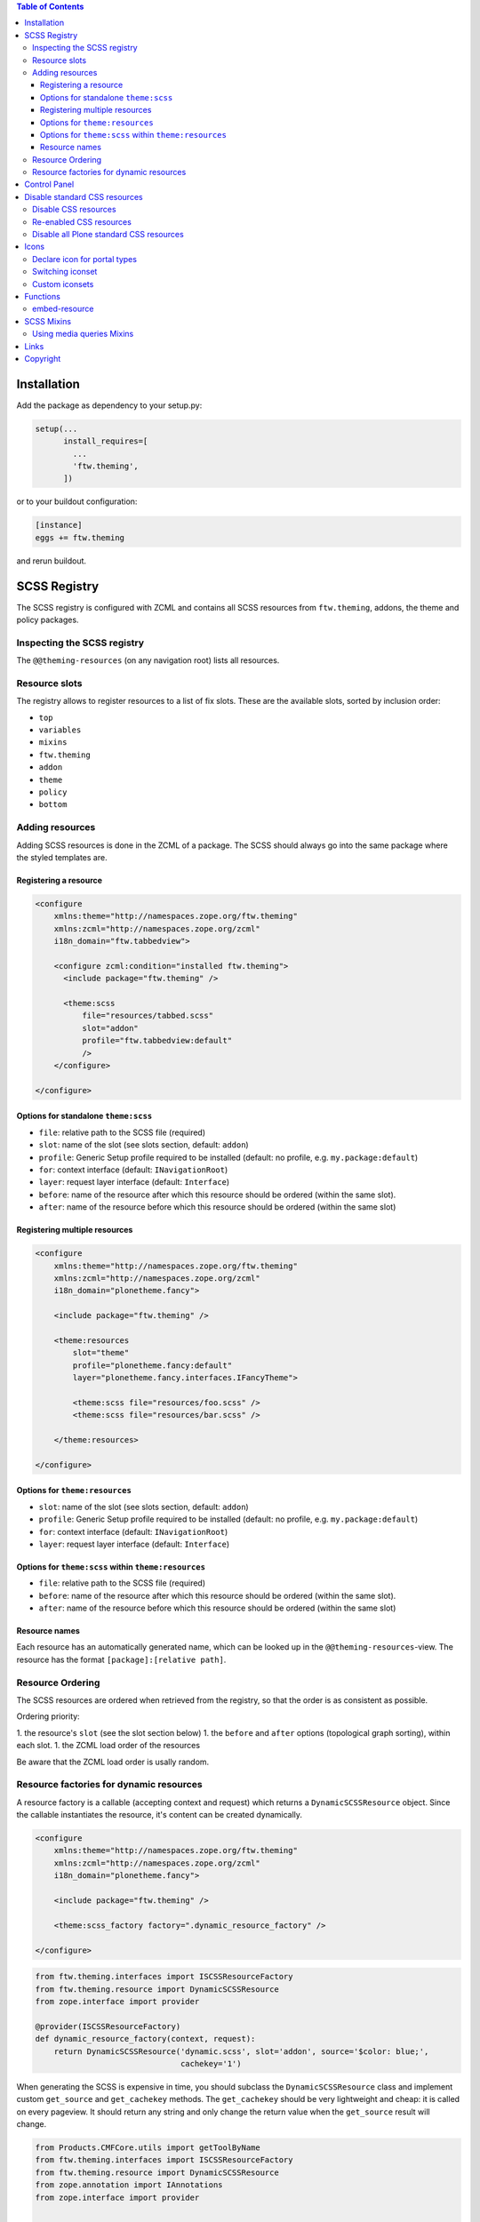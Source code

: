 .. contents:: Table of Contents


Installation
============

Add the package as dependency to your setup.py:

.. code:: python

  setup(...
        install_requires=[
          ...
          'ftw.theming',
        ])

or to your buildout configuration:

.. code:: ini

  [instance]
  eggs += ftw.theming

and rerun buildout.


SCSS Registry
=============

The SCSS registry is configured with ZCML and contains all SCSS resources from
``ftw.theming``, addons, the theme and policy packages.


Inspecting the SCSS registry
----------------------------

The ``@@theming-resources`` (on any navigation root) lists all resources.


Resource slots
--------------

The registry allows to register resources to a list of fix slots.
These are the available slots, sorted by inclusion order:

- ``top``
- ``variables``
- ``mixins``
- ``ftw.theming``
- ``addon``
- ``theme``
- ``policy``
- ``bottom``

Adding resources
----------------

Adding SCSS resources is done in the ZCML of a package.
The SCSS should always go into the same package where the styled templates are.

Registering a resource
~~~~~~~~~~~~~~~~~~~~~~

.. code:: xml

    <configure
        xmlns:theme="http://namespaces.zope.org/ftw.theming"
        xmlns:zcml="http://namespaces.zope.org/zcml"
        i18n_domain="ftw.tabbedview">

        <configure zcml:condition="installed ftw.theming">
          <include package="ftw.theming" />

          <theme:scss
              file="resources/tabbed.scss"
              slot="addon"
              profile="ftw.tabbedview:default"
              />
        </configure>

    </configure>


Options for standalone ``theme:scss``
~~~~~~~~~~~~~~~~~~~~~~~~~~~~~~~~~~~~~

- ``file``: relative path to the SCSS file (required)
- ``slot``: name of the slot (see slots section, default: ``addon``)
- ``profile``: Generic Setup profile required to be installed (default:
  no profile, e.g. ``my.package:default``)
- ``for``: context interface (default: ``INavigationRoot``)
- ``layer``: request layer interface (default: ``Interface``)
- ``before``: name of the resource after which this resource should be ordered
  (within the same slot).
- ``after``: name of the resource before which this resource should be ordered
  (within the same slot)


Registering multiple resources
~~~~~~~~~~~~~~~~~~~~~~~~~~~~~~

.. code:: xml

    <configure
        xmlns:theme="http://namespaces.zope.org/ftw.theming"
        xmlns:zcml="http://namespaces.zope.org/zcml"
        i18n_domain="plonetheme.fancy">

        <include package="ftw.theming" />

        <theme:resources
            slot="theme"
            profile="plonetheme.fancy:default"
            layer="plonetheme.fancy.interfaces.IFancyTheme">

            <theme:scss file="resources/foo.scss" />
            <theme:scss file="resources/bar.scss" />

        </theme:resources>

    </configure>

Options for ``theme:resources``
~~~~~~~~~~~~~~~~~~~~~~~~~~~~~~~

- ``slot``: name of the slot (see slots section, default: ``addon``)
- ``profile``: Generic Setup profile required to be installed (default:
  no profile, e.g. ``my.package:default``)
- ``for``: context interface (default: ``INavigationRoot``)
- ``layer``: request layer interface (default: ``Interface``)

Options for ``theme:scss`` within ``theme:resources``
~~~~~~~~~~~~~~~~~~~~~~~~~~~~~~~~~~~~~~~~~~~~~~~~~~~~~

- ``file``: relative path to the SCSS file (required)
- ``before``: name of the resource after which this resource should be ordered
  (within the same slot).
- ``after``: name of the resource before which this resource should be ordered
  (within the same slot)


Resource names
~~~~~~~~~~~~~~

Each resource has an automatically generated name, which can be looked up in the
``@@theming-resources``-view.
The resource has the format ``[package]:[relative path]``.


Resource Ordering
-----------------

The SCSS resources are ordered when retrieved from the registry, so that the
order is as consistent as possible.

Ordering priority:

1. the resource's ``slot`` (see the slot section below)
1. the ``before`` and ``after`` options (topological graph sorting), within each slot.
1. the ZCML load order of the resources

Be aware that the ZCML load order is usally random.


Resource factories for dynamic resources
----------------------------------------

A resource factory is a callable (accepting context and request) which returns
a ``DynamicSCSSResource`` object.
Since the callable instantiates the resource, it's content can be created dynamically.


.. code:: xml

    <configure
        xmlns:theme="http://namespaces.zope.org/ftw.theming"
        xmlns:zcml="http://namespaces.zope.org/zcml"
        i18n_domain="plonetheme.fancy">

        <include package="ftw.theming" />

        <theme:scss_factory factory=".dynamic_resource_factory" />

    </configure>


.. code:: python

    from ftw.theming.interfaces import ISCSSResourceFactory
    from ftw.theming.resource import DynamicSCSSResource
    from zope.interface import provider

    @provider(ISCSSResourceFactory)
    def dynamic_resource_factory(context, request):
        return DynamicSCSSResource('dynamic.scss', slot='addon', source='$color: blue;',
                                   cachekey='1')


When generating the SCSS is expensive in time, you should subclass the
``DynamicSCSSResource`` class and implement custom ``get_source`` and ``get_cachekey``
methods.
The ``get_cachekey`` should be very lightweight and cheap: it is called on every pageview.
It should return any string and only change the return value when the ``get_source`` result
will change.

.. code:: python

    from Products.CMFCore.utils import getToolByName
    from ftw.theming.interfaces import ISCSSResourceFactory
    from ftw.theming.resource import DynamicSCSSResource
    from zope.annotation import IAnnotations
    from zope.interface import provider


    class CustomSCSSResource(DynamicSCSSResource):

          def get_source(self, context, request):
              return 'body { background-color: $primary-color; }'

          def get_cachekey(self, context, request):
              portal = getToolByName(context, 'portal_url').getPortalObject()
              config = IAnnotations(portal).get('my-custom-config', {})
              return config.get('last-change-timestamp', '1')

    @provider(ISCSSResourceFactory)
    def dynamic_resource_factory(context, request):
        return CustomSCSSResource('my.package:custom.scss', slot='addon')



Control Panel
=============

When ``ftw.theming`` is installed, a control panel is added, listing the
SCSS resources and the default SCSS variables.
The controlpanel views are available on any navigation root.


Disable standard CSS resources
==============================

When building a new theme with ``ftw.theming``, we often want to replace
existing CSS shipped by Plone or addon packages completely and therefore not
have those CSS resources loaded at all.
We want to exclude certain resources registered in ``portal_css`` if "our"
theme is active.
We should not modify the existing resources though, in order to be able to
switch between multiple Diazo themes which may have a different configuration.

For solving this problem ``ftw.theming`` extends the resource registry so that
we can disable certain resoures for a specific Diazo theme.
This disabling mechanism precedes other conditions such as the "expression" or
the "authenticated" condition.


Disable CSS resources
---------------------

Disabling CSS resources is done through ZCML:

.. code:: xml

    <configure
        xmlns:theme="http://namespaces.zope.org/ftw.theming"
        xmlns:zcml="http://namespaces.zope.org/zcml"
        i18n_domain="plonetheme.vintage">

        <include package="ftw.theming" />

        <theme:portal_css theme="plonetheme.vintage">
            <theme:disable_resource id="public.css" />
            <theme:disable_resource id="authoring.css" />
            <theme:disable_resource id="++resource++quickupload_static/uploadify.css" />
        </theme:portal_css>

    </configure>

The CSS resources do not have to be registered in ``portal_css`` yet.
This allows us to support extras-dependencies.


Re-enabled CSS resources
------------------------

A disabled CSS resource can later be re-enabled, but make sure that the ZCML load
order is correct by ``<include>``-ing the ZCML which disables the resource:

.. code:: xml

    <configure
        xmlns:theme="http://namespaces.zope.org/ftw.theming"
        xmlns:zcml="http://namespaces.zope.org/zcml"
        i18n_domain="my.app">

        <include package="ftw.theming" />

        <!-- re-enable public.css because of important reasons -->
        <include package="plonetheme.vintage" />
        <theme:portal_css theme="plonetheme.vintage">
            <theme:enable_resource id="public.css" />
        </theme:portal_css>

    </configure>


Disable all Plone standard CSS resources
----------------------------------------

It is possible to disable all Plone standard CSS resources at once.
This disables all CSS resources which are registered when installing a fresh
Plone without dependencies.

.. code:: xml

    <configure
        xmlns:theme="http://namespaces.zope.org/ftw.theming"
        xmlns:zcml="http://namespaces.zope.org/zcml"
        i18n_domain="my.app">

        <include package="ftw.theming" />

        <include package="plonetheme.vintage" />
        <theme:portal_css theme="plonetheme.vintage">
            <theme:disable_plone_css_resources />
        </theme:portal_css>

    </configure>


Icons
=====

``ftw.theming`` provides a portal type icon registry.
The default iconset is `font-awesome`_.


Declare icon for portal types
-----------------------------

Portal type icons are declared in the scss file of the addon package.
It is possible to support multiple icon sets by declaring icons for each iconset:

.. code:: scss

    @include portal-type-font-awesome-icon(repository-folder, leaf);
    @include portal-type-icon(repository-folder, "\e616", customicons);

Using those mixins does not generate any CSS yet, nor does it introduce dependency
to those iconset.
It simply stores this information in a list to be processed later.


Switching iconset
-----------------

A theme or policy package may change the iconset.
The standard iconset is ``font-awesome``.
Changing the iconset should be done in an SCSS file in the ``variables`` slot.

.. code:: scss

    $standard-iconset: customicons;


Custom iconsets
---------------

The default iconset is ``font-awesome``, which is automatically loaded and the
necessary CSS is generated when the ``$standard-iconset`` variable is ``font-awesome``.

For having custom iconsets an SCSS file must be registered in the ``bottom`` slot.
This is usually done by a theme or policy package.

The SCSS file should apply the necessary CSS only when the ``$standard-iconset`` is set
to this iconset:

.. code:: scss

    @if $standard-iconset == customicons {

      @font-face {
        font-family: 'customicons';
        src:url('#{$portal-url}/++theme++foo/fonts/customicons.eot?-fa99j8');
        src:url('#{$portal-url}/++theme++foo/fonts/customicons.eot?#iefix-fa99j8') format('embedded-opentype'),
        url('#{$portal-url}/++theme++foo/fonts/customicons.woff?-fa99j8') format('woff'),
        url('#{$portal-url}/++theme++foo/fonts/customicons.ttf?-fa99j8') format('truetype'),
        url('#{$portal-url}/++theme++foo/fonts/customicons.svg?-fa99j8#opengever') format('svg');
        font-weight: normal;
        font-style: normal;
      }

      .icons-on [class^="contenttype-"],
      .icons-on [class*=" contenttype-"] {
        &:before {
          font-family: 'customicons';
          content: "x";
          text-align:center;
          position: absolute;
        }
      }

      @each $type, $value in get-portal-type-icons-for-iconset(font-awesome) {
        body.icons-on .contenttype-#{$type} {
          &:before {
            content: $value;
          }
        }
      }
    }



Functions
=========

embed-resource
--------------

The ``embed-resource`` function embeds a resource (e.g. svg) as
base64 encoded url.

Example:

.. code:: scss

    .something {
        background: embed-resource("images/foo.svg");
    }

The function is able to fill colors in SVGs.
This can be done with either XPath or CSS selectors.

Since lxml is used for filling the SVGs and SVGs are namespaced
XML documents, the expressions must be namespaced as well.
This leads to problems when converting certain CSS selectors
since CSS does not support namespaces.

Example:

.. code:: scss

    .foo {
        background: embed-resource("soccer.svg", $fill-css:('#pentagon', red));
    }

    .bar {
        background: embed-resource("soccer.svg", $fill-xpath:('//*[@id="black_stuff"]/*[local-name()="g"][1]', red));
    }



SCSS Mixins
===========

Using media queries Mixins
--------------------------

``ftw.theming`` provides mixins for most common media queries:

- phone (800px)
- tablet (1024px)
- desktop-M (1360px) - HD
- desktop-L (1920px) - Full HD
- desktop-XL (2560px) - WQHD

Example usage:

.. code:: scss

    #container {
        width: 1600px;

        @include tablet {
            width:1000px;
        }
        @include phone {
            width:500px;
        }
    }


Links
=====

- Github: https://github.com/4teamwork/ftw.theming
- Issues: https://github.com/4teamwork/ftw.theming/issues
- Pypi: http://pypi.python.org/pypi/ftw.theming
- Continuous integration: https://jenkins.4teamwork.ch/search?q=ftw.theming

Copyright
=========

This package is copyright by `4teamwork <http://www.4teamwork.ch/>`_.

``ftw.theming`` is licensed under GNU General Public License, version 2.

.. _font-awesome: http://fortawesome.github.io/Font-Awesome/
